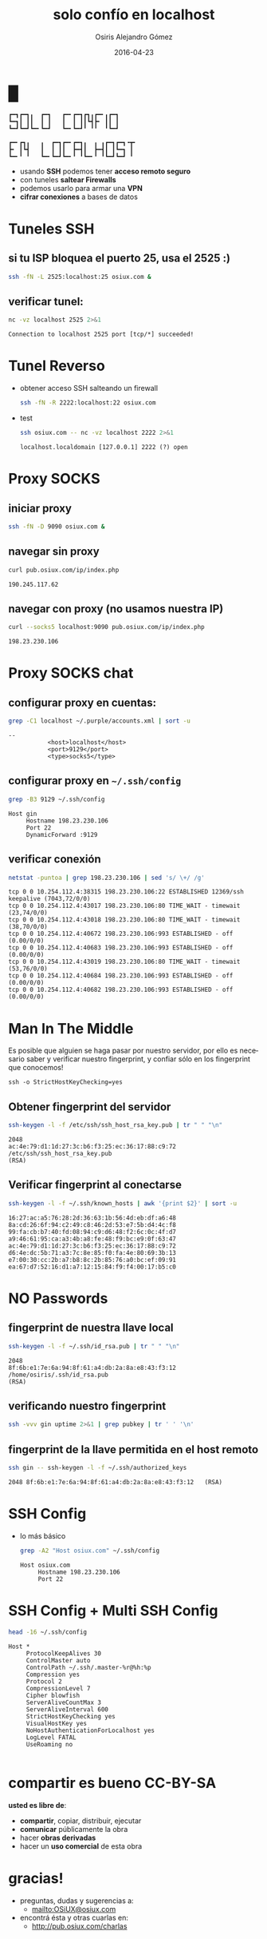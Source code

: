 #+TITLE:     solo confío en localhost
#+AUTHOR:    Osiris Alejandro Gómez
#+EMAIL:     osiux@osiux.com
#+DATE:      2016-04-23
#+LANGUAGE:  es
#+HTML_HEAD: <link rel="stylesheet" type="text/css" href="osiux.css" />
#+OPTIONS: ::t *:t f:t num:nil |:t -:t H:3 toc:nil timestamp:nil tags:nil html-scripts:nil html-style:nil author:t creator:t email:nil emphasize:t

* █

  #+BEGIN_EXAMPLE
    ┏━┓┏━┓╻  ┏━┓   ┏━╸┏━┓┏┓╻┏━╸╻┏━┓
    ┗━┓┃ ┃┃  ┃ ┃   ┃  ┃ ┃┃┗┫┣╸ ┃┃ ┃
    ┗━┛┗━┛┗━╸┗━┛   ┗━╸┗━┛╹ ╹╹  ╹┗━┛
    
    ┏━╸┏┓╻   ╻  ┏━┓┏━╸┏━┓╻  ╻ ╻┏━┓┏━┓╺┳╸
    ┣╸ ┃┗┫   ┃  ┃ ┃┃  ┣━┫┃  ┣━┫┃ ┃┗━┓ ┃ 
    ┗━╸╹ ╹   ┗━╸┗━┛┗━╸╹ ╹┗━╸╹ ╹┗━┛┗━┛ ╹ 
  #+END_EXAMPLE

  - usando *SSH* podemos tener *acceso remoto seguro*
  - con tuneles *saltear Firewalls*
  - podemos usarlo para armar una *VPN*
  - *cifrar conexiones* a bases de datos
  
* Tuneles SSH

** si tu ISP bloquea el puerto 25, usa el 2525 :)

    #+BEGIN_SRC sh :session :results none
      ssh -fN -L 2525:localhost:25 osiux.com &
    #+END_SRC

** verificar tunel:

   #+BEGIN_SRC sh :session :results output :exports both
     nc -vz localhost 2525 2>&1
   #+END_SRC

   #+RESULTS:
   : Connection to localhost 2525 port [tcp/*] succeeded!

* Tunel Reverso

  - obtener acceso SSH salteando un firewall

    #+BEGIN_SRC sh :session :results none
      ssh -fN -R 2222:localhost:22 osiux.com
    #+END_SRC

  - test

    #+BEGIN_SRC sh :session :results output :exports both
      ssh osiux.com -- nc -vz localhost 2222 2>&1
    #+END_SRC

    #+RESULTS:
    : localhost.localdomain [127.0.0.1] 2222 (?) open

* Proxy SOCKS 

** iniciar proxy
     
   #+BEGIN_SRC sh :session :results none
     ssh -fN -D 9090 osiux.com &
   #+END_SRC

** navegar sin proxy

   #+BEGIN_SRC sh :session :results output :exports both
     curl pub.osiux.com/ip/index.php
   #+END_SRC

   #+RESULTS:
   : 190.245.117.62

** navegar con proxy (no usamos nuestra IP)

   #+BEGIN_SRC sh :session :results output :exports both
     curl --socks5 localhost:9090 pub.osiux.com/ip/index.php
   #+END_SRC

   #+RESULTS:
   : 198.23.230.106

* Proxy SOCKS chat

** configurar proxy en cuentas:

   #+BEGIN_SRC sh :session :results output :exports both
     grep -C1 localhost ~/.purple/accounts.xml | sort -u
   #+END_SRC

   #+RESULTS:
   : --
   : 			<host>localhost</host>
   : 			<port>9129</port>
   : 			<type>socks5</type>

** configurar proxy en =~/.ssh/config=

   #+BEGIN_SRC sh :session :results output :exports both
     grep -B3 9129 ~/.ssh/config
   #+END_SRC

   #+RESULTS:
   : Host gin
   :      Hostname 198.23.230.106
   :      Port 22
   :      DynamicForward :9129

** verificar conexión

   #+BEGIN_SRC sh :session :results output :exports both
     netstat -puntoa | grep 198.23.230.106 | sed 's/ \+/ /g'
   #+END_SRC

   #+RESULTS:
   : tcp 0 0 10.254.112.4:38315 198.23.230.106:22 ESTABLISHED 12369/ssh keepalive (7043,72/0/0)
   : tcp 0 0 10.254.112.4:43017 198.23.230.106:80 TIME_WAIT - timewait (23,74/0/0)
   : tcp 0 0 10.254.112.4:43018 198.23.230.106:80 TIME_WAIT - timewait (38,70/0/0)
   : tcp 0 0 10.254.112.4:40672 198.23.230.106:993 ESTABLISHED - off (0.00/0/0)
   : tcp 0 0 10.254.112.4:40683 198.23.230.106:993 ESTABLISHED - off (0.00/0/0)
   : tcp 0 0 10.254.112.4:43019 198.23.230.106:80 TIME_WAIT - timewait (53,76/0/0)
   : tcp 0 0 10.254.112.4:40684 198.23.230.106:993 ESTABLISHED - off (0.00/0/0)
   : tcp 0 0 10.254.112.4:40682 198.23.230.106:993 ESTABLISHED - off (0.00/0/0)
   
* Man In The Middle

  Es posible que alguien se haga pasar por nuestro servidor,
  por ello es necesario saber y verificar nuestro fingerprint,
  y confiar sólo en los fingerprint que conocemos!

  #+BEGIN_EXAMPLE
    ssh -o StrictHostKeyChecking=yes
  #+END_EXAMPLE

** Obtener fingerprint del servidor

   #+BEGIN_SRC sh :session :results output :exports both
     ssh-keygen -l -f /etc/ssh/ssh_host_rsa_key.pub | tr " " "\n"
   #+END_SRC

   #+RESULTS:
   : 2048
   : ac:4e:79:d1:1d:27:3c:b6:f3:25:ec:36:17:88:c9:72
   : /etc/ssh/ssh_host_rsa_key.pub
   : (RSA)

** Verificar fingerprint al conectarse

   #+BEGIN_SRC sh :session :results output
     ssh-keygen -l -f ~/.ssh/known_hosts | awk '{print $2}' | sort -u
   #+END_SRC

   #+RESULTS:
   : 16:27:ac:a5:76:28:2d:36:63:1b:56:4d:eb:df:a6:48
   : 8a:cd:26:6f:94:c2:49:c8:46:2d:53:e7:5b:d4:4c:f8
   : 99:fa:cb:b7:40:fd:08:94:c9:d6:48:f2:6c:0c:4f:d7
   : a9:46:61:95:ca:a3:4b:a8:fe:48:f9:bc:e9:0f:63:47
   : ac:4e:79:d1:1d:27:3c:b6:f3:25:ec:36:17:88:c9:72
   : d6:4e:dc:5b:71:a3:7c:8e:85:f0:fa:4e:80:69:3b:13
   : e7:00:30:cc:2b:a7:b8:8c:2b:85:76:a0:bc:ef:09:91
   : ea:67:d7:52:16:d1:a7:12:15:84:f9:f4:00:17:b5:c0

* NO Passwords

** fingerprint de nuestra llave local

    #+BEGIN_SRC sh :session :results output :exports both
      ssh-keygen -l -f ~/.ssh/id_rsa.pub | tr " " "\n"
    #+END_SRC

    #+RESULTS:
    : 2048
    : 8f:6b:e1:7e:6a:94:8f:61:a4:db:2a:8a:e8:43:f3:12
    : /home/osiris/.ssh/id_rsa.pub
    : (RSA)

** verificando nuestro fingerprint

    #+BEGIN_SRC sh :session :results output :exports both
      ssh -vvv gin uptime 2>&1 | grep pubkey | tr ' ' '\n'
    #+END_SRC

    #+RESULTS:

** fingerprint de la llave permitida en el host remoto

   #+BEGIN_SRC sh :session :results output :exports both
     ssh gin -- ssh-keygen -l -f ~/.ssh/authorized_keys
   #+END_SRC

   #+RESULTS:
   : 2048 8f:6b:e1:7e:6a:94:8f:61:a4:db:2a:8a:e8:43:f3:12   (RSA)

* SSH Config

  - lo más básico

    #+BEGIN_SRC sh :session :results output :exports both
      grep -A2 "Host osiux.com" ~/.ssh/config
    #+END_SRC

    #+RESULTS:
    : Host osiux.com
    :      Hostname 198.23.230.106
    :      Port 22

* SSH Config + Multi SSH Config

   #+BEGIN_SRC sh :session :results output :exports both
     head -16 ~/.ssh/config
   #+END_SRC

   #+RESULTS:
   #+begin_example
   Host *
        ProtocolKeepAlives 30
        ControlMaster auto
        ControlPath ~/.ssh/.master-%r@%h:%p
        Compression yes
        Protocol 2
        CompressionLevel 7
        Cipher blowfish
        ServerAliveCountMax 3
        ServerAliveInterval 600
        StrictHostKeyChecking yes
        VisualHostKey yes
        NoHostAuthenticationForLocalhost yes
        LogLevel FATAL
        UseRoaming no

#+end_example

* compartir es bueno *CC-BY-SA*

  *usted es libre de*:

  - *compartir*, copiar, distribuir, ejecutar
  - *comunicar* públicamente la obra
  - hacer *obras derivadas*
  - hacer un *uso comercial* de esta obra 

* gracias!

  - preguntas, dudas y sugerencias a:
    - mailto:OSiUX@osiux.com

  - encontrá ésta y otras cuarlas en:
    - http://pub.osiux.com/charlas

